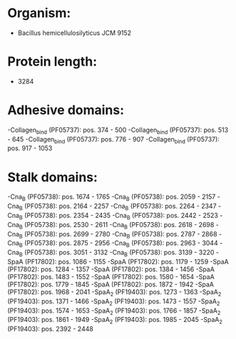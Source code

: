 * Organism:
- Bacillus hemicellulosilyticus JCM 9152
* Protein length:
- 3284
* Adhesive domains:
-Collagen_bind (PF05737): pos. 374 - 500
-Collagen_bind (PF05737): pos. 513 - 645
-Collagen_bind (PF05737): pos. 776 - 907
-Collagen_bind (PF05737): pos. 917 - 1053
* Stalk domains:
-Cna_B (PF05738): pos. 1674 - 1765
-Cna_B (PF05738): pos. 2059 - 2157
-Cna_B (PF05738): pos. 2164 - 2257
-Cna_B (PF05738): pos. 2264 - 2347
-Cna_B (PF05738): pos. 2354 - 2435
-Cna_B (PF05738): pos. 2442 - 2523
-Cna_B (PF05738): pos. 2530 - 2611
-Cna_B (PF05738): pos. 2618 - 2698
-Cna_B (PF05738): pos. 2699 - 2780
-Cna_B (PF05738): pos. 2787 - 2868
-Cna_B (PF05738): pos. 2875 - 2956
-Cna_B (PF05738): pos. 2963 - 3044
-Cna_B (PF05738): pos. 3051 - 3132
-Cna_B (PF05738): pos. 3139 - 3220
-SpaA (PF17802): pos. 1086 - 1155
-SpaA (PF17802): pos. 1179 - 1259
-SpaA (PF17802): pos. 1284 - 1357
-SpaA (PF17802): pos. 1384 - 1456
-SpaA (PF17802): pos. 1483 - 1552
-SpaA (PF17802): pos. 1580 - 1654
-SpaA (PF17802): pos. 1779 - 1845
-SpaA (PF17802): pos. 1872 - 1942
-SpaA (PF17802): pos. 1968 - 2041
-SpaA_2 (PF19403): pos. 1273 - 1363
-SpaA_2 (PF19403): pos. 1371 - 1466
-SpaA_2 (PF19403): pos. 1473 - 1557
-SpaA_2 (PF19403): pos. 1574 - 1653
-SpaA_2 (PF19403): pos. 1766 - 1857
-SpaA_2 (PF19403): pos. 1861 - 1949
-SpaA_2 (PF19403): pos. 1985 - 2045
-SpaA_2 (PF19403): pos. 2392 - 2448

